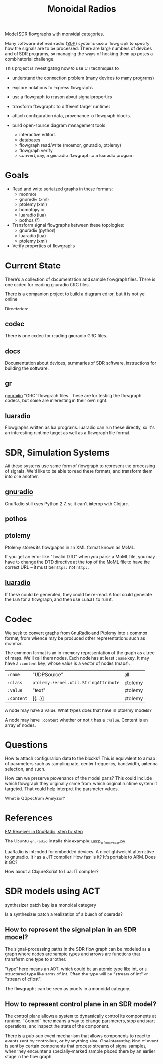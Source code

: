 #+TITLE: Monoidal Radios

Model SDR flowgraphs with monoidal categories.

Many software-defined-radio ([[https://www.rtl-sdr.com/][SDR]]) systems use a flowgraph
to specify how the signals are to be processed.
There are large numbers of devices and of SDR programs,
so managing the ways of hooking them up poses a combinatorial challenge.

This project is investigating how to use CT techniques to

   * understand the connection problem (many devices to many programs)
   * explore notations to express flowgraphs
   * use a flowgraph to reason about signal properties
   * transform flowgraphs to different target runtimes
   * attach configuration data, provenance to flowgraph blocks.

   * build open-source diagram management tools
     * interactive editors
     * databases
     * flowgraph read/write (monmor, gnuradio, ptolemy)
     * flowgraph verify
     * convert, say, a gnuradio flowgraph to a luaradio program

* Goals

   * Read and write serialized graphs in these formats:
     * monmor
     * gnuradio (xml)
     * ptolemy (xml)
     * homotopy.io
     * luaradio (lua)
     * pothos (?)

   * Transform signal flowgraphs between these topologies:
     * gnuradio (python)
     * luaradio (lua)
     * ptolemy (xml)
       
   * Verify properties of flowgraphs


* Current State
  
  There's a collection of documentation and sample flowgraph files.
  There is one codec for reading gnuradio GRC files.
  
  There is a companion project to build a diagram editor,
  but it is not yet online.
  
  Directories:
  
** codec
   
   There is one codec for reading gnuradio GRC files.
   
** docs
   
   Documentation about devices, summaries of SDR software,
   instructions for building the software.

** gr

   [[https://www.gnuradio.org/][gnuradio]] "GRC" flowgraph files.  These are for testing the
   flowgraph codecs, but some are interesting in their own right.

** luaradio

   Flowgraphs written as lua programs.
   luaradio can run these directly, so it's an interesting
   runtime target as well as a flowgraph file format.
   

* SDR, Simulation Systems
  
  All these systems use some form of flowgraph to represent
  the processing of signals.  We'd like to be able to
  read these formats, and transform them into one another.

** [[https://www.gnuradio.org/][gnuradio]] 
   
   GnuRadio still uses Python 2.7, so it can't 
   interop with Clojure.

** pothos
** ptolemy
   
   Ptolemy stores its flowgraphs in an XML format known as MoML.
   
   If you get an error like "Invalid DTD" when you parse a MoML file,
   you may have to change the DTD directive at the top of the MoML file
   to have the correct URL -- it must be =https:= not =http:=.

** [[https://luaradio.io/][luaradio]]

   If these could be generated, they could be re-read.
   A tool could generate the Lua for a flowgraph,
   and then use LuaJIT to run it.



* Codec

  We seek to convert graphs from GnuRadio and Ptolemy into
  a common format, from whence may be produced other representations
  such as monmor.
  
  The common format is an in-memory representation of the graph
  as a tree of maps.  We'll call them nodes.  Each node
  has at least =:name= key.
  It may have a =:content= key, whose value is a vector of
  nodes (maps).
  

| =:name=    | "UDPSource"                           | all     |
| =:class=   | =ptolemy.kernel.util.StringAttribute= | ptolemy |
| =:value=   | "text"                                | ptolemy |
| =:content= | [{...}]                               | ptolemy |

  A node may have a value.  What types does that have in ptolemy models?

  A node may have =:content= whether or not it has a =:value=.
  Content is an array of nodes.
  

* Questions

How to attach configuration data to the blocks?
This is equivalent to a map of parameters such as
sampling rate, center frequency, bandwidth, antenna selection,
and such.

How can we preserve provenance of the model parts?
This could include which flowgraph they originally came from,
which original runtime system it targeted.
That could help interpret the parameter values.

What is QSpectrum Analyzer?

* References
  
[[http://www.abclinuxu.cz/blog/jenda/2019/11/gnu-radio-first-steps-a-fm-receiver][FM Receiver in GnuRadio, step by step]]

The Ubuntu =gnuradio= installs this example:
[[file:/usr/share/gnuradio/examples/uhd/usrp_wfm_rcv_sca.py][usrp_wfm_rcv_sca.py]]

LuaRadio is intended for embedded devices.
A nice lightweight alternative to gnuradio.
It has a JIT compiler!  How fast is it?
It's portable to ARM.  Does it GC?

How about a ClojureScript to LuaJIT compiler?


* SDR models using ACT

  synthesizer patch bay is a monoidal category
  
  Is a synthesizer patch a realization of a bunch of operads?

** How to represent the signal plan in an SDR model?
   
   The signal-processing paths in the SDR flow graph 
   can be modeled as a graph where nodes are sample
   types and arrows are functions that transform one
   type to another.
   
   "type" here means an ADT, which could be an atomic
   type like int, or a structured type like array of int.
   Often the type will be "stream of int" or "stream of cfloat".
   
   The flowgraphs can be seen as proofs in a monoidal 
   category.

** How to represent control plane in an SDR model?
   
   The control plane allows a system to dynamically control its
   components at runtime. "Control" here means a way to change
   parameters, stop and start operations, and inspect the state
   of the component.

   There is a pub-sub event mechanism that allows components
   to react to events sent by controllers, or by anything else.
   One interesting kind of event is sent by certain components
   that process streams of signal samples, when they encounter
   a specially-marked sample placed there by an earlier stage
   in the flow graph.

